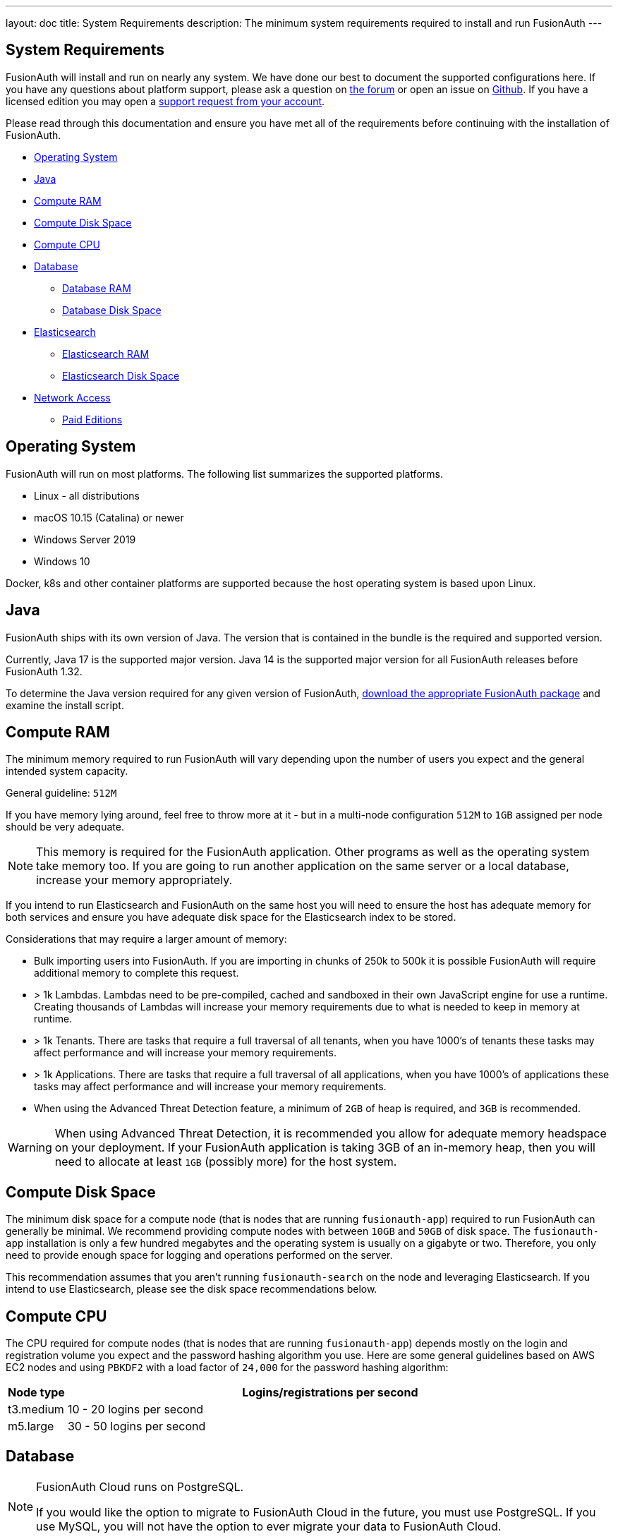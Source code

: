 ---
layout: doc
title: System Requirements
description: The minimum system requirements required to install and run FusionAuth
---

== System Requirements

FusionAuth will install and run on nearly any system. We have done our best to document the supported configurations here. If you
have any questions about platform support, please ask a question on https://fusionauth.io/community/forum/[the forum, window="_blank"] or open an issue on https://github.com/FusionAuth/fusionauth-issues/issues/new/choose[Github, window="_blank"]. If you have a licensed edition you may open a https://account.fusionauth.io[support request from your account, window="_blank"]. 

Please read through this documentation and ensure you have met all of the requirements before continuing with the installation of FusionAuth.

* <<Operating System>>
* <<Java>>
* <<Compute RAM>>
* <<Compute Disk Space>>
* <<Compute CPU>>
* <<Database>>
** <<Database RAM>>
** <<Database Disk Space>>
* <<Elasticsearch>>
** <<Elasticsearch RAM>>
** <<Elasticsearch Disk Space>>
* <<Network Access>>
** <<Paid Editions>>

== Operating System

FusionAuth will run on most platforms.  The following list summarizes the supported platforms.

* Linux - all distributions
* macOS 10.15 (Catalina) or newer
* Windows Server 2019
* Windows 10

Docker, k8s and other container platforms are supported because the host operating system is based upon Linux.

== Java

FusionAuth ships with its own version of Java. The version that is contained in the bundle is the required and supported version.

Currently, Java 17 is the supported major version. Java 14 is the supported major version for all FusionAuth releases before FusionAuth 1.32.

To determine the Java version required for any given version of FusionAuth, link:/direct-download[download the appropriate FusionAuth package] and examine the install script.

== Compute RAM

The minimum memory required to run FusionAuth will vary depending upon the number of users you expect and the general intended system capacity.

General guideline: `512M`

If you have memory lying around, feel free to throw more at it - but in a multi-node configuration `512M` to `1GB` assigned per node should be very adequate. 

[NOTE]
====
This memory is required for the FusionAuth application. Other programs as well as the operating system take memory too. If you are going to run another application on the same server or a local database, increase your memory appropriately.
====

If you intend to run Elasticsearch and FusionAuth on the same host you will need to ensure the host has adequate memory for both services and ensure you have adequate disk space for the Elasticsearch index to be stored.

Considerations that may require a larger amount of memory:

* Bulk importing users into FusionAuth. If you are importing in chunks of 250k to 500k it is possible FusionAuth will require additional memory to complete this request.
* > 1k Lambdas. Lambdas need to be pre-compiled, cached and sandboxed in their own JavaScript engine for use a runtime. Creating thousands of Lambdas will increase your memory requirements due to what is needed to keep in memory at runtime.
* > 1k Tenants. There are tasks that require a full traversal of all tenants, when you have 1000's of tenants these tasks may affect performance and will increase your memory requirements.
* > 1k Applications. There are tasks that require a full traversal of all applications, when you have 1000's of applications these tasks may affect performance and will increase your memory requirements.
* When using the Advanced Threat Detection feature, a minimum of `2GB` of heap is required, and `3GB` is recommended.

[WARNING]
====
When using Advanced Threat Detection, it is recommended you allow for adequate memory headspace on your deployment.  If your FusionAuth application is taking 3GB of an in-memory heap, then you will need to allocate at least `1GB` (possibly more) for the host system.
====


== Compute Disk Space

The minimum disk space for a compute node (that is nodes that are running `fusionauth-app`) required to run FusionAuth can generally be minimal. We recommend providing compute nodes with between `10GB` and `50GB` of disk space. The `fusionauth-app` installation is only a few hundred megabytes and the operating system is usually on a gigabyte or two. Therefore, you only need to provide enough space for logging and operations performed on the server.

This recommendation assumes that you aren't running `fusionauth-search` on the node and leveraging Elasticsearch. If you intend to use Elasticsearch, please see the disk space recommendations below.

== Compute CPU

The CPU required for compute nodes (that is nodes that are running `fusionauth-app`) depends mostly on the login and registration volume you expect and the password hashing algorithm you use. Here are some general guidelines based on AWS EC2 nodes and using `PBKDF2` with a load factor of `24,000` for the password hashing algorithm:

[cols="1,9"]
|===
| Node type | Logins/registrations per second

| t3.medium | 10 - 20 logins per second
| m5.large  | 30 - 50 logins per second
|===

== Database

[NOTE]
====
FusionAuth Cloud runs on PostgreSQL.

If you would like the option to migrate to FusionAuth Cloud in the future, you must use PostgreSQL. If you use MySQL, you will not have the option to ever migrate your data to FusionAuth Cloud.
====

* MySQL 8.0 or newer
** MysQL platforms that utilize MySQL Group Replication are not supported.
** MariaDB and Percona may work, however these variants are not actively tested against by FusionAuth.
** See https://github.com/FusionAuth/fusionauth-issues/issues/327[MariaDB known issues] on our GitHub issues.
* PostgreSQL 10 or newer

=== Database RAM

The RAM required by the database depends on your login volume and object counts. If you expect to have a few logins per minute and only a few thousand objects, `1GB-2GB` of RAM will be sufficient. If you have hundreds of millions of objects and 1,000 logins per second, you'll might need `256GB` of RAM. We recommend running load tests of FusionAuth to help determine the amount of RAM that is required for your needs.

=== Database Disk Space

The amount of disk space required by the database depends on your configuration, login volumes, and total object counts. We recommend that you estimate the disk space based on the amount of data and storage configuration (event logs, audit logs, and raw login). It is also a good idea to use a system that allows you to expand the disk space if needed (such as Amazon RDS).

In most cases, if you have thousands of objects and low login volumes, `10GB` of disk space will be sufficient. If you have millions of objects and high login volumes, you might need `1TB` of disk or more.

== Elasticsearch

Elasticsearch is optional, and may be leveraged for improving user search functionality.  See the link:/docs/v1/tech/core-concepts/users#user-search[Core Concepts - User] documentation for reference in configuration and usage.

If you will be running Elasticsearch on the same host as FusionAuth, please ensure there is adequate RAM for both services to operate normally. Elasticsearch may also protect the index by moving it to read-only if the underlying host is running low on disk space, ensure you have plenty of free storage for the Elasticsearch index.

* You can use the link:/docs/v1/tech/installation-guide/packages#fusionauth-search[`fusionauth-search`] package or any other Elasticsearch service including a cloud hosted service or just downloading it and installing it yourself from https://www.elastic.co/products/elasticsearch[elastic.co].
* Versions 6.3.x - 7.12.x are currently supported, later versions may work as well but may not have been tested for compatibility.

=== Elasticsearch RAM

The RAM required by Elasticsearch depends on your login volume and user/entity counts. If you expect to have a few logins per minute and only a few thousand users/entities, `1GB-2GB` of RAM will be sufficient. If you have hundreds of millions of users/entities and 1,000 logins per second, you'll might need `256GB` of RAM. We recommend running load tests of FusionAuth to help determine the amount of RAM that is required for your needs.

=== Elasticsearch Disk Space

The amount of disk space required by Elasticsearch depends on your total user and entity counts. We recommend that you estimate the disk space based on the amount of data you will have.

In most cases, if you have thousands of users and entities, `10GB` of disk space will be sufficient. If you have millions of users and entities, you might need `1TB` of disk or more.

== Network Access

FusionAuth downloads the MySQL JDBC driver at install time. Due to the drivers' licensing, it cannot be bundled into the application. Prior to 1.16.0, the drivers were downloaded no matter which database you used. After that version, they are only downloaded if you are using MySQL.

If you are running FusionAuth in an environment with no network access and are using MySQL, you must download the MySQL driver jar file and place it in `fusionauth-app/web/WEB-INF/lib`.

=== Paid Editions

If you are using a paid edition of FusionAuth, the instance must have outbound network connectivity for license id verification and metrics reporting. You must also allow access to enable advanced features provided by FusionAuth Reactor cloud services.

If you need specific hostnames to add to your network security or firewall safelist, please open a support ticket.
